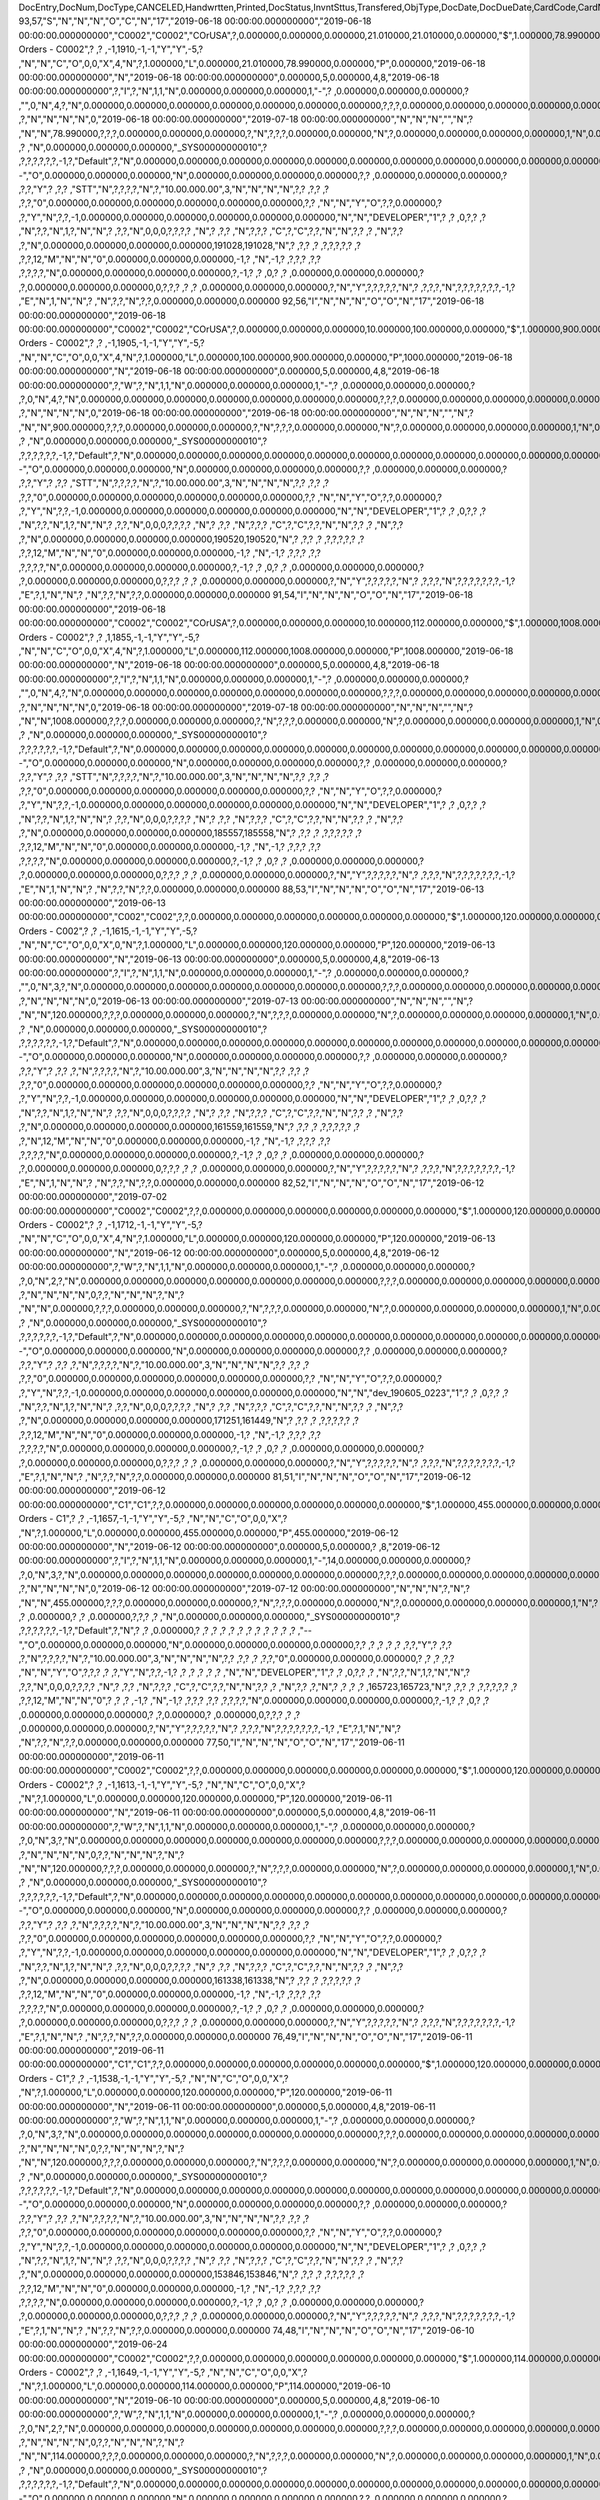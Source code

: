 DocEntry,DocNum,DocType,CANCELED,Handwrtten,Printed,DocStatus,InvntSttus,Transfered,ObjType,DocDate,DocDueDate,CardCode,CardName,Address,NumAtCard,VatPercent,VatSum,VatSumFC,DiscPrcnt,DiscSum,DiscSumFC,DocCur,DocRate,DocTotal,DocTotalFC,PaidToDate,PaidFC,GrosProfit,GrosProfFC,Ref1,Ref2,Comments,JrnlMemo,TransId,ReceiptNum,GroupNum,DocTime,SlpCode,TrnspCode,PartSupply,Confirmed,GrossBase,ImportEnt,CreateTran,SummryType,UpdInvnt,UpdCardBal,Instance,Flags,InvntDirec,CntctCode,ShowSCN,FatherCard,SysRate,CurSource,VatSumSy,DiscSumSy,DocTotalSy,PaidSys,FatherType,GrosProfSy,UpdateDate,IsICT,CreateDate,Volume,VolUnit,Weight,WeightUnit,Series,TaxDate,Filler,DataSource,StampNum,isCrin,FinncPriod,UserSign,selfInv,VatPaid,VatPaidFC,VatPaidSys,UserSign2,WddStatus,draftKey,TotalExpns,TotalExpFC,TotalExpSC,DunnLevel,Address2,LogInstanc,Exported,StationID,Indicator,NetProc,AqcsTax,AqcsTaxFC,AqcsTaxSC,CashDiscPr,CashDiscnt,CashDiscFC,CashDiscSC,ShipToCode,LicTradNum,PaymentRef,WTSum,WTSumFC,WTSumSC,RoundDif,RoundDifFC,RoundDifSy,CheckDigit,Form1099,Box1099,submitted,PoPrss,Rounding,RevisionPo,Segment,ReqDate,CancelDate,PickStatus,Pick,BlockDunn,PeyMethod,PayBlock,PayBlckRef,MaxDscn,Reserve,Max1099,CntrlBnk,PickRmrk,ISRCodLine,ExpAppl,ExpApplFC,ExpApplSC,Project,DeferrTax,LetterNum,FromDate,ToDate,WTApplied,WTAppliedF,BoeReserev,AgentCode,WTAppliedS,EquVatSum,EquVatSumF,EquVatSumS,Installmnt,VATFirst,NnSbAmnt,NnSbAmntSC,NbSbAmntFC,ExepAmnt,ExepAmntSC,ExepAmntFC,VatDate,CorrExt,CorrInv,NCorrInv,CEECFlag,BaseAmnt,BaseAmntSC,BaseAmntFC,CtlAccount,BPLId,BPLName,VATRegNum,TxInvRptNo,TxInvRptDt,KVVATCode,WTDetails,SumAbsId,SumRptDate,PIndicator,ManualNum,UseShpdGd,BaseVtAt,BaseVtAtSC,BaseVtAtFC,NnSbVAt,NnSbVAtSC,NbSbVAtFC,ExptVAt,ExptVAtSC,ExptVAtFC,LYPmtAt,LYPmtAtSC,LYPmtAtFC,ExpAnSum,ExpAnSys,ExpAnFrgn,DocSubType,DpmStatus,DpmAmnt,DpmAmntSC,DpmAmntFC,DpmDrawn,DpmPrcnt,PaidSum,PaidSumFc,PaidSumSc,FolioPref,FolioNum,DpmAppl,DpmApplFc,DpmApplSc,LPgFolioN,Header,Footer,Posted,OwnerCode,BPChCode,BPChCntc,PayToCode,IsPaytoBnk,BnkCntry,BankCode,BnkAccount,BnkBranch,isIns,TrackNo,VersionNum,LangCode,BPNameOW,BillToOW,ShipToOW,RetInvoice,ClsDate,MInvNum,MInvDate,SeqCode,Serial,SeriesStr,SubStr,Model,TaxOnExp,TaxOnExpFc,TaxOnExpSc,TaxOnExAp,TaxOnExApF,TaxOnExApS,LastPmnTyp,LndCstNum,UseCorrVat,BlkCredMmo,OpenForLaC,Excised,ExcRefDate,ExcRmvTime,SrvGpPrcnt,DepositNum,CertNum,DutyStatus,AutoCrtFlw,FlwRefDate,FlwRefNum,VatJENum,DpmVat,DpmVatFc,DpmVatSc,DpmAppVat,DpmAppVatF,DpmAppVatS,InsurOp347,IgnRelDoc,BuildDesc,ResidenNum,Checker,Payee,CopyNumber,SSIExmpt,PQTGrpSer,PQTGrpNum,PQTGrpHW,ReopOriDoc,ReopManCls,DocManClsd,ClosingOpt,SpecDate,Ordered,NTSApprov,NTSWebSite,NTSeTaxNo,NTSApprNo,PayDuMonth,ExtraMonth,ExtraDays,CdcOffset,SignMsg,SignDigest,CertifNum,KeyVersion,EDocGenTyp,ESeries,EDocNum,EDocExpFrm,OnlineQuo,POSEqNum,POSManufSN,POSCashN,EDocStatus,EDocCntnt,EDocProces,EDocErrCod,EDocErrMsg,EDocCancel,EDocTest,EDocPrefix,CUP,CIG,DpmAsDscnt,Attachment,AtcEntry,SupplCode,GTSRlvnt,BaseDisc,BaseDiscSc,BaseDiscFc,BaseDiscPr,CreateTS,UpdateTS,SrvTaxRule,AnnInvDecR,Supplier,Releaser,Receiver,ToWhsCode,AssetDate,Requester,ReqName,Branch,Department,Email,Notify,ReqType,OriginType,IsReuseNum,IsReuseNFN,DocDlvry,PaidDpm,PaidDpmF,PaidDpmS,EnvTypeNFe,AgrNo,IsAlt,AltBaseTyp,AltBaseEnt,AuthCode,StDlvDate,StDlvTime,EndDlvDate,EndDlvTime,VclPlate,ElCoStatus,AtDocType,ElCoMsg,PrintSEPA,FreeChrg,FreeChrgFC,FreeChrgSC,NfeValue,FiscDocNum,RelatedTyp,RelatedEnt,CCDEntry,NfePrntFo,ZrdAbs,POSRcptNo,FoCTax,FoCTaxFC,FoCTaxSC,TpCusPres,ExcDocDate,FoCFrght,FoCFrghtFC,FoCFrghtSC,InterimTyp,PTICode,Letter,FolNumFrom,FolNumTo,FolSeries,SplitTax,SplitTaxFC,SplitTaxSC,ToBinCode,PriceMode,PoDropPrss,PermitNo,MYFtype,DocTaxID,DateReport,RepSection,ExclTaxRep,PosCashReg,DmpTransID,ECommerBP,EComerGSTN,Revision,RevRefNo,RevRefDate,RevCreRefN,RevCreRefD,TaxInvNo,FrmBpDate,GSTTranTyp,BaseType,BaseEntry,ComTrade,UseBilAddr,IssReason,ComTradeRt,SplitPmnt,SOIWizId,SelfPosted,EnBnkAcct,EncryptIV,DPPStatus,SAPPassprt,EWBGenType,CtActTax,CtActTaxFC,CtActTaxSC
93,57,"S","N","N","N","O","C","N","17","2019-06-18 00:00:00.000000000","2019-06-18 00:00:00.000000000","C0002","C0002","CO\rUSA",?,0.000000,0.000000,0.000000,21.010000,21.010000,0.000000,"$",1.000000,78.990000,0.000000,0.000000,0.000000,0.000000,0.000000,"57",?,?,"Sales Orders - C0002",?          ,?          ,-1,1910,-1,-1,"Y","Y",-5,?          ,"N","N","C","O",0,0,"X",4,"N",?,1.000000,"L",0.000000,21.010000,78.990000,0.000000,"P",0.000000,"2019-06-18 00:00:00.000000000","N","2019-06-18 00:00:00.000000000",0.000000,5,0.000000,4,8,"2019-06-18 00:00:00.000000000",?,"I",?,"N",1,1,"N",0.000000,0.000000,0.000000,1,"-",?          ,0.000000,0.000000,0.000000,?          ,"",0,"N",4,?,"N",0.000000,0.000000,0.000000,0.000000,0.000000,0.000000,0.000000,?,?,?,0.000000,0.000000,0.000000,0.000000,0.000000,0.000000,?,?          ,?,"N","N","N","N",0,"2019-06-18 00:00:00.000000000","2019-07-18 00:00:00.000000000","N","N","N","","N",?          ,"N","N",78.990000,?,?,?,0.000000,0.000000,0.000000,?,"N",?,?,?,0.000000,0.000000,"N",?,0.000000,0.000000,0.000000,0.000000,1,"N",0.000000,0.000000,0.000000,0.000000,0.000000,0.000000,?,?,?          ,?          ,"N",0.000000,0.000000,0.000000,"_SYS00000000010",?          ,?,?,?,?,?,?,-1,?,"Default",?,"N",0.000000,0.000000,0.000000,0.000000,0.000000,0.000000,0.000000,0.000000,0.000000,0.000000,0.000000,0.000000,0.000000,0.000000,0.000000,"--","O",0.000000,0.000000,0.000000,"N",0.000000,0.000000,0.000000,0.000000,?,?          ,0.000000,0.000000,0.000000,?          ,?,?,"Y",?          ,?,?          ,"STT","N",?,?,?,?,"N",?,"10.00.000.00",3,"N","N","N","N",?,?          ,?,?       ,?          ,?,?,"0",0.000000,0.000000,0.000000,0.000000,0.000000,0.000000,?,?          ,"N","N","Y","O",?,?,0.000000,?          ,?,"Y","N",?,?,-1,0.000000,0.000000,0.000000,0.000000,0.000000,0.000000,"N","N","DEVELOPER","1",?          ,?          ,0,?,?          ,?          ,"N",?,?,"N",1,?,"N","N",?          ,?,?,"N",0,0,0,?,?,?,?          ,"N",?       ,?,?          ,"N",?,?,?          ,"C",?,"C",?,?,"N","N",?,?          ,?          ,"N",?,?          ,?,"N",0.000000,0.000000,0.000000,0.000000,191028,191028,"N",?          ,?,?          ,?          ,?,?,?,?,?      ,?          ,?,?,12,"M","N","N","0",0.000000,0.000000,0.000000,-1,?          ,"N",-1,?          ,?,?,?          ,?,?          ,?,?,?,?,"N",0.000000,0.000000,0.000000,0.000000,?,-1,?          ,?          ,0,?          ,?          ,0.000000,0.000000,0.000000,?          ,?,0.000000,0.000000,0.000000,0,?,?,?          ,?          ,?          ,0.000000,0.000000,0.000000,?,"N","Y",?,?,?,?,?,"N",?          ,?,?,?,"N",?,?,?,?,?,?,?,-1,?          ,"E","N",1,"N","N",?          ,"N",?,?,"N",?,?,0.000000,0.000000,0.000000
92,56,"I","N","N","N","O","O","N","17","2019-06-18 00:00:00.000000000","2019-06-18 00:00:00.000000000","C0002","C0002","CO\rUSA",?,0.000000,0.000000,0.000000,10.000000,100.000000,0.000000,"$",1.000000,900.000000,0.000000,0.000000,0.000000,1000.000000,0.000000,"56",?,"","Sales Orders - C0002",?          ,?          ,-1,1905,-1,-1,"Y","Y",-5,?          ,"N","N","C","O",0,0,"X",4,"N",?,1.000000,"L",0.000000,100.000000,900.000000,0.000000,"P",1000.000000,"2019-06-18 00:00:00.000000000","N","2019-06-18 00:00:00.000000000",0.000000,5,0.000000,4,8,"2019-06-18 00:00:00.000000000",?,"W",?,"N",1,1,"N",0.000000,0.000000,0.000000,1,"-",?          ,0.000000,0.000000,0.000000,?          ,?,0,"N",4,?,"N",0.000000,0.000000,0.000000,0.000000,0.000000,0.000000,0.000000,?,?,?,0.000000,0.000000,0.000000,0.000000,0.000000,0.000000,?,?          ,?,"N","N","N","N",0,"2019-06-18 00:00:00.000000000","2019-06-18 00:00:00.000000000","N","N","N","","N",?          ,"N","N",900.000000,?,?,?,0.000000,0.000000,0.000000,?,"N",?,?,?,0.000000,0.000000,"N",?,0.000000,0.000000,0.000000,0.000000,1,"N",0.000000,0.000000,0.000000,0.000000,0.000000,0.000000,?,?,?          ,?          ,"N",0.000000,0.000000,0.000000,"_SYS00000000010",?          ,?,?,?,?,?,?,-1,?,"Default",?,"N",0.000000,0.000000,0.000000,0.000000,0.000000,0.000000,0.000000,0.000000,0.000000,0.000000,0.000000,0.000000,0.000000,0.000000,0.000000,"--","O",0.000000,0.000000,0.000000,"N",0.000000,0.000000,0.000000,0.000000,?,?          ,0.000000,0.000000,0.000000,?          ,?,?,"Y",?          ,?,?          ,"STT","N",?,?,?,?,"N",?,"10.00.000.00",3,"N","N","N","N",?,?          ,?,?       ,?          ,?,?,"0",0.000000,0.000000,0.000000,0.000000,0.000000,0.000000,?,?          ,"N","N","Y","O",?,?,0.000000,?          ,?,"Y","N",?,?,-1,0.000000,0.000000,0.000000,0.000000,0.000000,0.000000,"N","N","DEVELOPER","1",?          ,?          ,0,?,?          ,?          ,"N",?,?,"N",1,?,"N","N",?          ,?,?,"N",0,0,0,?,?,?,?          ,"N",?       ,?,?          ,"N",?,?,?          ,"C",?,"C",?,?,"N","N",?,?          ,?          ,"N",?,?          ,?,"N",0.000000,0.000000,0.000000,0.000000,190520,190520,"N",?          ,?,?          ,?          ,?,?,?,?,?      ,?          ,?,?,12,"M","N","N","0",0.000000,0.000000,0.000000,-1,?          ,"N",-1,?          ,?,?,?          ,?,?          ,?,?,?,?,"N",0.000000,0.000000,0.000000,0.000000,?,-1,?          ,?          ,0,?          ,?          ,0.000000,0.000000,0.000000,?          ,?,0.000000,0.000000,0.000000,0,?,?,?          ,?          ,?          ,0.000000,0.000000,0.000000,?,"N","Y",?,?,?,?,?,"N",?          ,?,?,?,"N",?,?,?,?,?,?,?,-1,?          ,"E",?,1,"N","N",?          ,"N",?,?,"N",?,?,0.000000,0.000000,0.000000
91,54,"I","N","N","N","O","O","N","17","2019-06-18 00:00:00.000000000","2019-06-18 00:00:00.000000000","C0002","C0002","CO\rUSA",?,0.000000,0.000000,0.000000,10.000000,112.000000,0.000000,"$",1.000000,1008.000000,0.000000,0.000000,0.000000,1008.000000,0.000000,"54",?,?,"Sales Orders - C0002",?          ,?          ,1,1855,-1,-1,"Y","Y",-5,?          ,"N","N","C","O",0,0,"X",4,"N",?,1.000000,"L",0.000000,112.000000,1008.000000,0.000000,"P",1008.000000,"2019-06-18 00:00:00.000000000","N","2019-06-18 00:00:00.000000000",0.000000,5,0.000000,4,8,"2019-06-18 00:00:00.000000000",?,"I",?,"N",1,1,"N",0.000000,0.000000,0.000000,1,"-",?          ,0.000000,0.000000,0.000000,?          ,"",0,"N",4,?,"N",0.000000,0.000000,0.000000,0.000000,0.000000,0.000000,0.000000,?,?,?,0.000000,0.000000,0.000000,0.000000,0.000000,0.000000,?,?          ,?,"N","N","N","N",0,"2019-06-18 00:00:00.000000000","2019-07-18 00:00:00.000000000","N","N","N","","N",?          ,"N","N",1008.000000,?,?,?,0.000000,0.000000,0.000000,?,"N",?,?,?,0.000000,0.000000,"N",?,0.000000,0.000000,0.000000,0.000000,1,"N",0.000000,0.000000,0.000000,0.000000,0.000000,0.000000,?,?,?          ,?          ,"N",0.000000,0.000000,0.000000,"_SYS00000000010",?          ,?,?,?,?,?,?,-1,?,"Default",?,"N",0.000000,0.000000,0.000000,0.000000,0.000000,0.000000,0.000000,0.000000,0.000000,0.000000,0.000000,0.000000,0.000000,0.000000,0.000000,"--","O",0.000000,0.000000,0.000000,"N",0.000000,0.000000,0.000000,0.000000,?,?          ,0.000000,0.000000,0.000000,?          ,?,?,"Y",?          ,?,?          ,"STT","N",?,?,?,?,"N",?,"10.00.000.00",3,"N","N","N","N",?,?          ,?,?       ,?          ,?,?,"0",0.000000,0.000000,0.000000,0.000000,0.000000,0.000000,?,?          ,"N","N","Y","O",?,?,0.000000,?          ,?,"Y","N",?,?,-1,0.000000,0.000000,0.000000,0.000000,0.000000,0.000000,"N","N","DEVELOPER","1",?          ,?          ,0,?,?          ,?          ,"N",?,?,"N",1,?,"N","N",?          ,?,?,"N",0,0,0,?,?,?,?          ,"N",?       ,?,?          ,"N",?,?,?          ,"C",?,"C",?,?,"N","N",?,?          ,?          ,"N",?,?          ,?,"N",0.000000,0.000000,0.000000,0.000000,185557,185558,"N",?          ,?,?          ,?          ,?,?,?,?,?      ,?          ,?,?,12,"M","N","N","0",0.000000,0.000000,0.000000,-1,?          ,"N",-1,?          ,?,?,?          ,?,?          ,?,?,?,?,"N",0.000000,0.000000,0.000000,0.000000,?,-1,?          ,?          ,0,?          ,?          ,0.000000,0.000000,0.000000,?          ,?,0.000000,0.000000,0.000000,0,?,?,?          ,?          ,?          ,0.000000,0.000000,0.000000,?,"N","Y",?,?,?,?,?,"N",?          ,?,?,?,"N",?,?,?,?,?,?,?,-1,?          ,"E","N",1,"N","N",?          ,"N",?,?,"N",?,?,0.000000,0.000000,0.000000
88,53,"I","N","N","N","O","O","N","17","2019-06-13 00:00:00.000000000","2019-06-13 00:00:00.000000000","C002","C002",?,?,0.000000,0.000000,0.000000,0.000000,0.000000,0.000000,"$",1.000000,120.000000,0.000000,0.000000,0.000000,120.000000,0.000000,"53",?,?,"Sales Orders - C002",?          ,?          ,-1,1615,-1,-1,"Y","Y",-5,?          ,"N","N","C","O",0,0,"X",0,"N",?,1.000000,"L",0.000000,0.000000,120.000000,0.000000,"P",120.000000,"2019-06-13 00:00:00.000000000","N","2019-06-13 00:00:00.000000000",0.000000,5,0.000000,4,8,"2019-06-13 00:00:00.000000000",?,"I",?,"N",1,1,"N",0.000000,0.000000,0.000000,1,"-",?          ,0.000000,0.000000,0.000000,?          ,"",0,"N",3,?,"N",0.000000,0.000000,0.000000,0.000000,0.000000,0.000000,0.000000,?,?,?,0.000000,0.000000,0.000000,0.000000,0.000000,0.000000,?,?          ,?,"N","N","N","N",0,"2019-06-13 00:00:00.000000000","2019-07-13 00:00:00.000000000","N","N","N","","N",?          ,"N","N",120.000000,?,?,?,0.000000,0.000000,0.000000,?,"N",?,?,?,0.000000,0.000000,"N",?,0.000000,0.000000,0.000000,0.000000,1,"N",0.000000,0.000000,0.000000,0.000000,0.000000,0.000000,?,?,?          ,?          ,"N",0.000000,0.000000,0.000000,"_SYS00000000010",?          ,?,?,?,?,?,?,-1,?,"Default",?,"N",0.000000,0.000000,0.000000,0.000000,0.000000,0.000000,0.000000,0.000000,0.000000,0.000000,0.000000,0.000000,0.000000,0.000000,0.000000,"--","O",0.000000,0.000000,0.000000,"N",0.000000,0.000000,0.000000,0.000000,?,?          ,0.000000,0.000000,0.000000,?          ,?,?,"Y",?          ,?,?          ,?,"N",?,?,?,?,"N",?,"10.00.000.00",3,"N","N","N","N",?,?          ,?,?       ,?          ,?,?,"0",0.000000,0.000000,0.000000,0.000000,0.000000,0.000000,?,?          ,"N","N","Y","O",?,?,0.000000,?          ,?,"Y","N",?,?,-1,0.000000,0.000000,0.000000,0.000000,0.000000,0.000000,"N","N","DEVELOPER","1",?          ,?          ,0,?,?          ,?          ,"N",?,?,"N",1,?,"N","N",?          ,?,?,"N",0,0,0,?,?,?,?          ,"N",?       ,?,?          ,"N",?,?,?          ,"C",?,"C",?,?,"N","N",?,?          ,?          ,"N",?,?          ,?,"N",0.000000,0.000000,0.000000,0.000000,161559,161559,"N",?          ,?,?          ,?          ,?,?,?,?,?      ,?          ,?,"N",12,"M","N","N","0",0.000000,0.000000,0.000000,-1,?          ,"N",-1,?          ,?,?,?          ,?,?          ,?,?,?,?,"N",0.000000,0.000000,0.000000,0.000000,?,-1,?          ,?          ,0,?          ,?          ,0.000000,0.000000,0.000000,?          ,?,0.000000,0.000000,0.000000,0,?,?,?          ,?          ,?          ,0.000000,0.000000,0.000000,?,"N","Y",?,?,?,?,?,"N",?          ,?,?,?,"N",?,?,?,?,?,?,?,-1,?          ,"E","N",1,"N","N",?          ,"N",?,?,"N",?,?,0.000000,0.000000,0.000000
82,52,"I","N","N","N","O","O","N","17","2019-06-12 00:00:00.000000000","2019-07-02 00:00:00.000000000","C0002","C0002",?,?,0.000000,0.000000,0.000000,0.000000,0.000000,0.000000,"$",1.000000,120.000000,0.000000,0.000000,0.000000,120.000000,0.000000,"52",?,"","Sales Orders - C0002",?          ,?          ,-1,1712,-1,-1,"Y","Y",-5,?          ,"N","N","C","O",0,0,"X",4,"N",?,1.000000,"L",0.000000,0.000000,120.000000,0.000000,"P",120.000000,"2019-06-13 00:00:00.000000000","N","2019-06-12 00:00:00.000000000",0.000000,5,0.000000,4,8,"2019-06-12 00:00:00.000000000",?,"W",?,"N",1,1,"N",0.000000,0.000000,0.000000,1,"-",?          ,0.000000,0.000000,0.000000,?          ,?,0,"N",2,?,"N",0.000000,0.000000,0.000000,0.000000,0.000000,0.000000,0.000000,?,?,?,0.000000,0.000000,0.000000,0.000000,0.000000,0.000000,?,?          ,?,"N","N","N","N",0,?,?,"N","N","N",?,"N",?          ,"N","N",0.000000,?,?,?,0.000000,0.000000,0.000000,?,"N",?,?,?,0.000000,0.000000,"N",?,0.000000,0.000000,0.000000,0.000000,1,"N",0.000000,0.000000,0.000000,0.000000,0.000000,0.000000,?,?,?          ,?          ,"N",0.000000,0.000000,0.000000,"_SYS00000000010",?          ,?,?,?,?,?,?,-1,?,"Default",?,"N",0.000000,0.000000,0.000000,0.000000,0.000000,0.000000,0.000000,0.000000,0.000000,0.000000,0.000000,0.000000,0.000000,0.000000,0.000000,"--","O",0.000000,0.000000,0.000000,"N",0.000000,0.000000,0.000000,0.000000,?,?          ,0.000000,0.000000,0.000000,?          ,?,?,"Y",?          ,?,?          ,?,"N",?,?,?,?,"N",?,"10.00.000.00",3,"N","N","N","N",?,?          ,?,?       ,?          ,?,?,"0",0.000000,0.000000,0.000000,0.000000,0.000000,0.000000,?,?          ,"N","N","Y","O",?,?,0.000000,?          ,?,"Y","N",?,?,-1,0.000000,0.000000,0.000000,0.000000,0.000000,0.000000,"N","N","dev_190605_0223","1",?          ,?          ,0,?,?          ,?          ,"N",?,?,"N",1,?,"N","N",?          ,?,?,"N",0,0,0,?,?,?,?          ,"N",?       ,?,?          ,"N",?,?,?          ,"C",?,"C",?,?,"N","N",?,?          ,?          ,"N",?,?          ,?,"N",0.000000,0.000000,0.000000,0.000000,171251,161449,"N",?          ,?,?          ,?          ,?,?,?,?,?      ,?          ,?,?,12,"M","N","N","0",0.000000,0.000000,0.000000,-1,?          ,"N",-1,?          ,?,?,?          ,?,?          ,?,?,?,?,"N",0.000000,0.000000,0.000000,0.000000,?,-1,?          ,?          ,0,?          ,?          ,0.000000,0.000000,0.000000,?          ,?,0.000000,0.000000,0.000000,0,?,?,?          ,?          ,?          ,0.000000,0.000000,0.000000,?,"N","Y",?,?,?,?,?,"N",?          ,?,?,?,"N",?,?,?,?,?,?,?,-1,?          ,"E",?,1,"N","N",?          ,"N",?,?,"N",?,?,0.000000,0.000000,0.000000
81,51,"I","N","N","N","O","O","N","17","2019-06-12 00:00:00.000000000","2019-06-12 00:00:00.000000000","C1","C1",?,?,0.000000,0.000000,0.000000,0.000000,0.000000,0.000000,"$",1.000000,455.000000,0.000000,0.000000,0.000000,455.000000,0.000000,"51",?,"","Sales Orders - C1",?          ,?          ,-1,1657,-1,-1,"Y","Y",-5,?          ,"N","N","C","O",0,0,"X",?          ,"N",?,1.000000,"L",0.000000,0.000000,455.000000,0.000000,"P",455.000000,"2019-06-12 00:00:00.000000000","N","2019-06-12 00:00:00.000000000",0.000000,5,0.000000,?          ,8,"2019-06-12 00:00:00.000000000",?,"I",?,"N",1,1,"N",0.000000,0.000000,0.000000,1,"-",14,0.000000,0.000000,0.000000,?          ,?,0,"N",3,?,"N",0.000000,0.000000,0.000000,0.000000,0.000000,0.000000,0.000000,?,?,?,0.000000,0.000000,0.000000,0.000000,0.000000,0.000000,?,?          ,?,"N","N","N","N",0,"2019-06-12 00:00:00.000000000","2019-07-12 00:00:00.000000000","N","N","N",?,"N",?          ,"N","N",455.000000,?,?,?,0.000000,0.000000,0.000000,?,"N",?,?,?,0.000000,0.000000,"N",?,0.000000,0.000000,0.000000,0.000000,1,"N",?                        ,?                        ,0.000000,?                        ,?                        ,0.000000,?,?,?          ,?          ,"N",0.000000,0.000000,0.000000,"_SYS00000000010",?          ,?,?,?,?,?,?,-1,?,"Default",?,"N",?                        ,?                        ,0.000000,?                        ,?                        ,?                        ,?                        ,?                        ,?                        ,?                        ,?                        ,?                        ,?                        ,?                        ,?                        ,"--","O",0.000000,0.000000,0.000000,"N",0.000000,0.000000,0.000000,0.000000,?,?          ,?                        ,?                        ,?                        ,?          ,?,?,"Y",?          ,?,?          ,?,"N",?,?,?,?,"N",?,"10.00.000.00",3,"N","N","N","N",?,?          ,?,?       ,?          ,?,?,"0",0.000000,0.000000,0.000000,?                        ,?                        ,?                        ,?,?          ,"N","N","Y","O",?,?,?                        ,?          ,?,"Y","N",?,?,-1,?                        ,?                        ,?                        ,?                        ,?                        ,?                        ,"N","N","DEVELOPER","1",?          ,?          ,0,?,?          ,?          ,"N",?,?,"N",1,?,"N","N",?          ,?,?,"N",0,0,0,?,?,?,?          ,"N",?       ,?,?          ,"N",?,?,?          ,"C",?,"C",?,?,"N","N",?,?          ,?          ,"N",?,?          ,?,"N",?                        ,?                        ,?                        ,?                        ,165723,165723,"N",?          ,?,?          ,?          ,?,?,?,?,?      ,?          ,?,?,12,"M","N","N","0",?                        ,?                        ,?                        ,-1,?          ,"N",-1,?          ,?,?,?          ,?,?          ,?,?,?,?,"N",0.000000,0.000000,0.000000,0.000000,?,-1,?          ,?          ,0,?          ,?          ,0.000000,0.000000,0.000000,?          ,?,0.000000,?                        ,0.000000,0,?,?,?          ,?          ,?          ,0.000000,0.000000,0.000000,?,"N","Y",?,?,?,?,?,"N",?          ,?,?,?,"N",?,?,?,?,?,?,?,-1,?          ,"E",?,1,"N","N",?          ,"N",?,?,"N",?,?,0.000000,0.000000,0.000000
77,50,"I","N","N","N","O","O","N","17","2019-06-11 00:00:00.000000000","2019-06-11 00:00:00.000000000","C0002","C0002",?,?,0.000000,0.000000,0.000000,0.000000,0.000000,0.000000,"$",1.000000,120.000000,0.000000,0.000000,0.000000,120.000000,0.000000,"50",?,"","Sales Orders - C0002",?          ,?          ,-1,1613,-1,-1,"Y","Y",-5,?          ,"N","N","C","O",0,0,"X",?          ,"N",?,1.000000,"L",0.000000,0.000000,120.000000,0.000000,"P",120.000000,"2019-06-11 00:00:00.000000000","N","2019-06-11 00:00:00.000000000",0.000000,5,0.000000,4,8,"2019-06-11 00:00:00.000000000",?,"W",?,"N",1,1,"N",0.000000,0.000000,0.000000,1,"-",?          ,0.000000,0.000000,0.000000,?          ,?,0,"N",3,?,"N",0.000000,0.000000,0.000000,0.000000,0.000000,0.000000,0.000000,?,?,?,0.000000,0.000000,0.000000,0.000000,0.000000,0.000000,?,?          ,?,"N","N","N","N",0,?,?,"N","N","N",?,"N",?          ,"N","N",120.000000,?,?,?,0.000000,0.000000,0.000000,?,"N",?,?,?,0.000000,0.000000,"N",?,0.000000,0.000000,0.000000,0.000000,1,"N",0.000000,0.000000,0.000000,0.000000,0.000000,0.000000,?,?,?          ,?          ,"N",0.000000,0.000000,0.000000,"_SYS00000000010",?          ,?,?,?,?,?,?,-1,?,"Default",?,"N",0.000000,0.000000,0.000000,0.000000,0.000000,0.000000,0.000000,0.000000,0.000000,0.000000,0.000000,0.000000,0.000000,0.000000,0.000000,"--","O",0.000000,0.000000,0.000000,"N",0.000000,0.000000,0.000000,0.000000,?,?          ,0.000000,0.000000,0.000000,?          ,?,?,"Y",?          ,?,?          ,?,"N",?,?,?,?,"N",?,"10.00.000.00",3,"N","N","N","N",?,?          ,?,?       ,?          ,?,?,"0",0.000000,0.000000,0.000000,0.000000,0.000000,0.000000,?,?          ,"N","N","Y","O",?,?,0.000000,?          ,?,"Y","N",?,?,-1,0.000000,0.000000,0.000000,0.000000,0.000000,0.000000,"N","N","DEVELOPER","1",?          ,?          ,0,?,?          ,?          ,"N",?,?,"N",1,?,"N","N",?          ,?,?,"N",0,0,0,?,?,?,?          ,"N",?       ,?,?          ,"N",?,?,?          ,"C",?,"C",?,?,"N","N",?,?          ,?          ,"N",?,?          ,?,"N",0.000000,0.000000,0.000000,0.000000,161338,161338,"N",?          ,?,?          ,?          ,?,?,?,?,?      ,?          ,?,?,12,"M","N","N","0",0.000000,0.000000,0.000000,-1,?          ,"N",-1,?          ,?,?,?          ,?,?          ,?,?,?,?,"N",0.000000,0.000000,0.000000,0.000000,?,-1,?          ,?          ,0,?          ,?          ,0.000000,0.000000,0.000000,?          ,?,0.000000,0.000000,0.000000,0,?,?,?          ,?          ,?          ,0.000000,0.000000,0.000000,?,"N","Y",?,?,?,?,?,"N",?          ,?,?,?,"N",?,?,?,?,?,?,?,-1,?          ,"E",?,1,"N","N",?          ,"N",?,?,"N",?,?,0.000000,0.000000,0.000000
76,49,"I","N","N","N","O","O","N","17","2019-06-11 00:00:00.000000000","2019-06-11 00:00:00.000000000","C1","C1",?,?,0.000000,0.000000,0.000000,0.000000,0.000000,0.000000,"$",1.000000,120.000000,0.000000,0.000000,0.000000,120.000000,0.000000,"49",?,"","Sales Orders - C1",?          ,?          ,-1,1538,-1,-1,"Y","Y",-5,?          ,"N","N","C","O",0,0,"X",?          ,"N",?,1.000000,"L",0.000000,0.000000,120.000000,0.000000,"P",120.000000,"2019-06-11 00:00:00.000000000","N","2019-06-11 00:00:00.000000000",0.000000,5,0.000000,4,8,"2019-06-11 00:00:00.000000000",?,"W",?,"N",1,1,"N",0.000000,0.000000,0.000000,1,"-",?          ,0.000000,0.000000,0.000000,?          ,?,0,"N",3,?,"N",0.000000,0.000000,0.000000,0.000000,0.000000,0.000000,0.000000,?,?,?,0.000000,0.000000,0.000000,0.000000,0.000000,0.000000,?,?          ,?,"N","N","N","N",0,?,?,"N","N","N",?,"N",?          ,"N","N",120.000000,?,?,?,0.000000,0.000000,0.000000,?,"N",?,?,?,0.000000,0.000000,"N",?,0.000000,0.000000,0.000000,0.000000,1,"N",0.000000,0.000000,0.000000,0.000000,0.000000,0.000000,?,?,?          ,?          ,"N",0.000000,0.000000,0.000000,"_SYS00000000010",?          ,?,?,?,?,?,?,-1,?,"Default",?,"N",0.000000,0.000000,0.000000,0.000000,0.000000,0.000000,0.000000,0.000000,0.000000,0.000000,0.000000,0.000000,0.000000,0.000000,0.000000,"--","O",0.000000,0.000000,0.000000,"N",0.000000,0.000000,0.000000,0.000000,?,?          ,0.000000,0.000000,0.000000,?          ,?,?,"Y",?          ,?,?          ,?,"N",?,?,?,?,"N",?,"10.00.000.00",3,"N","N","N","N",?,?          ,?,?       ,?          ,?,?,"0",0.000000,0.000000,0.000000,0.000000,0.000000,0.000000,?,?          ,"N","N","Y","O",?,?,0.000000,?          ,?,"Y","N",?,?,-1,0.000000,0.000000,0.000000,0.000000,0.000000,0.000000,"N","N","DEVELOPER","1",?          ,?          ,0,?,?          ,?          ,"N",?,?,"N",1,?,"N","N",?          ,?,?,"N",0,0,0,?,?,?,?          ,"N",?       ,?,?          ,"N",?,?,?          ,"C",?,"C",?,?,"N","N",?,?          ,?          ,"N",?,?          ,?,"N",0.000000,0.000000,0.000000,0.000000,153846,153846,"N",?          ,?,?          ,?          ,?,?,?,?,?      ,?          ,?,?,12,"M","N","N","0",0.000000,0.000000,0.000000,-1,?          ,"N",-1,?          ,?,?,?          ,?,?          ,?,?,?,?,"N",0.000000,0.000000,0.000000,0.000000,?,-1,?          ,?          ,0,?          ,?          ,0.000000,0.000000,0.000000,?          ,?,0.000000,0.000000,0.000000,0,?,?,?          ,?          ,?          ,0.000000,0.000000,0.000000,?,"N","Y",?,?,?,?,?,"N",?          ,?,?,?,"N",?,?,?,?,?,?,?,-1,?          ,"E",?,1,"N","N",?          ,"N",?,?,"N",?,?,0.000000,0.000000,0.000000
74,48,"I","N","N","N","O","O","N","17","2019-06-10 00:00:00.000000000","2019-06-24 00:00:00.000000000","C0002","C0002",?,?,0.000000,0.000000,0.000000,0.000000,0.000000,0.000000,"$",1.000000,114.000000,0.000000,0.000000,0.000000,114.000000,0.000000,"48",?,"","Sales Orders - C0002",?          ,?          ,-1,1649,-1,-1,"Y","Y",-5,?          ,"N","N","C","O",0,0,"X",?          ,"N",?,1.000000,"L",0.000000,0.000000,114.000000,0.000000,"P",114.000000,"2019-06-10 00:00:00.000000000","N","2019-06-10 00:00:00.000000000",0.000000,5,0.000000,4,8,"2019-06-10 00:00:00.000000000",?,"W",?,"N",1,1,"N",0.000000,0.000000,0.000000,1,"-",?          ,0.000000,0.000000,0.000000,?          ,?,0,"N",2,?,"N",0.000000,0.000000,0.000000,0.000000,0.000000,0.000000,0.000000,?,?,?,0.000000,0.000000,0.000000,0.000000,0.000000,0.000000,?,?          ,?,"N","N","N","N",0,?,?,"N","N","N",?,"N",?          ,"N","N",114.000000,?,?,?,0.000000,0.000000,0.000000,?,"N",?,?,?,0.000000,0.000000,"N",?,0.000000,0.000000,0.000000,0.000000,1,"N",0.000000,0.000000,0.000000,0.000000,0.000000,0.000000,?,?,?          ,?          ,"N",0.000000,0.000000,0.000000,"_SYS00000000010",?          ,?,?,?,?,?,?,-1,?,"Default",?,"N",0.000000,0.000000,0.000000,0.000000,0.000000,0.000000,0.000000,0.000000,0.000000,0.000000,0.000000,0.000000,0.000000,0.000000,0.000000,"--","O",0.000000,0.000000,0.000000,"N",0.000000,0.000000,0.000000,0.000000,?,?          ,0.000000,0.000000,0.000000,?          ,?,?,"Y",?          ,?,?          ,?,"N",?,?,?,?,"N",?,"10.00.000.00",3,"N","N","N","N",?,?          ,?,?       ,?          ,?,?,"0",0.000000,0.000000,0.000000,0.000000,0.000000,0.000000,?,?          ,"N","N","Y","O",?,?,0.000000,?          ,?,"Y","N",?,?,-1,0.000000,0.000000,0.000000,0.000000,0.000000,0.000000,"N","N","dev_190605_0223","1",?          ,?          ,0,?,?          ,?          ,"N",?,?,"N",1,?,"N","N",?          ,?,?,"N",0,0,0,?,?,?,?          ,"N",?       ,?,?          ,"N",?,?,?          ,"C",?,"C",?,?,"N","N",?,?          ,?          ,"N",?,?          ,?,"N",0.000000,0.000000,0.000000,0.000000,164953,164953,"N",?          ,?,?          ,?          ,?,?,?,?,?      ,?          ,?,?,12,"M","N","N","0",0.000000,0.000000,0.000000,-1,?          ,"N",-1,?          ,?,?,?          ,?,?          ,?,?,?,?,"N",0.000000,0.000000,0.000000,0.000000,?,-1,?          ,?          ,0,?          ,?          ,0.000000,0.000000,0.000000,?          ,?,0.000000,0.000000,0.000000,0,?,?,?          ,?          ,?          ,0.000000,0.000000,0.000000,?,"N","Y",?,?,?,?,?,"N",?          ,?,?,?,"N",?,?,?,?,?,?,?,-1,?          ,"E",?,1,"N","N",?          ,"N",?,?,"N",?,?,0.000000,0.000000,0.000000
73,47,"I","N","N","N","O","O","N","17","2019-06-10 00:00:00.000000000","2019-06-10 00:00:00.000000000","C1","C1",?,?,0.000000,0.000000,0.000000,0.000000,0.000000,0.000000,"$",1.000000,584.000000,0.000000,0.000000,0.000000,584.000000,0.000000,"47",?,"","Sales Orders - C1",?          ,?          ,-1,1601,-1,-1,"Y","Y",-5,?          ,"N","N","C","O",0,0,"X",?          ,"N",?,1.000000,"L",0.000000,0.000000,584.000000,0.000000,"P",584.000000,"2019-06-10 00:00:00.000000000","N","2019-06-10 00:00:00.000000000",0.000000,5,0.000000,?          ,8,"2019-06-10 00:00:00.000000000",?,"W",?,"N",1,1,"N",0.000000,0.000000,0.000000,1,"-",-1,0.000000,0.000000,0.000000,?          ,?,0,"N",3,?,"N",0.000000,0.000000,0.000000,0.000000,0.000000,0.000000,0.000000,?,?,?,0.000000,0.000000,0.000000,0.000000,0.000000,0.000000,?,?          ,?,"N","N","N","N",0,?,?,"N","N","N",?,"N",?          ,"N","N",208.000000,?,?,?,0.000000,0.000000,0.000000,?,"N",?,?,?,0.000000,0.000000,"N",?,0.000000,0.000000,0.000000,0.000000,1,"N",0.000000,0.000000,0.000000,0.000000,0.000000,0.000000,?,?,?          ,?          ,"N",0.000000,0.000000,0.000000,"_SYS00000000010",?          ,?,?,?,?,?,?,-1,?,"Default",?,"N",0.000000,0.000000,0.000000,0.000000,0.000000,0.000000,0.000000,0.000000,0.000000,0.000000,0.000000,0.000000,0.000000,0.000000,0.000000,"--","O",0.000000,0.000000,0.000000,"N",0.000000,0.000000,0.000000,0.000000,?,?          ,0.000000,0.000000,0.000000,?          ,?,?,"Y",?          ,?,?          ,?,"N",?,?,?,?,"N",?,"10.00.000.00",3,"N","N","N","N",?,?          ,?,?       ,?          ,?,?,"0",0.000000,0.000000,0.000000,0.000000,0.000000,0.000000,?,?          ,"N","N","Y","O",?,?,0.000000,?          ,?,"Y","N",?,?,-1,0.000000,0.000000,0.000000,0.000000,0.000000,0.000000,"N","N","DEVELOPER","1",?          ,?          ,0,?,?          ,?          ,"N",?,?,"N",1,?,"N","N",?          ,?,?,"N",0,0,0,?,?,?,?          ,"N",?       ,?,?          ,"N",?,?,?          ,"C",?,"C",?,?,"N","N",?,?          ,?          ,"N",?,?          ,?,"N",0.000000,0.000000,0.000000,0.000000,1601,160139,"N",?          ,?,?          ,?          ,?,?,?,?,?      ,?          ,?,?,12,"M","N","N","0",0.000000,0.000000,0.000000,-1,?          ,"N",-1,?          ,?,?,?          ,?,?          ,?,?,?,?,"N",0.000000,0.000000,0.000000,0.000000,?,-1,?          ,?          ,0,?          ,?          ,0.000000,0.000000,0.000000,?          ,?,0.000000,0.000000,0.000000,0,?,?,?          ,?          ,?          ,0.000000,0.000000,0.000000,?,"N","Y",?,?,?,?,?,"N",?          ,?,?,?,"N",?,?,?,?,?,?,?,-1,?          ,"E",?,1,"N","N",?          ,"N",?,?,"N",?,?,0.000000,0.000000,0.000000
